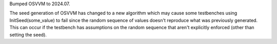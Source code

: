 Bumped OSVVM to 2024.07.

The seed generation of OSVVM has changed to a new algorithm which may cause some testbenches using InitSeed(some_value)
to fail since the random sequence of values doesn't reproduce what was previously generated. This can occur if the testbench
has assumptions on the random sequence that aren't explicitly enforced (other than setting the seed).
